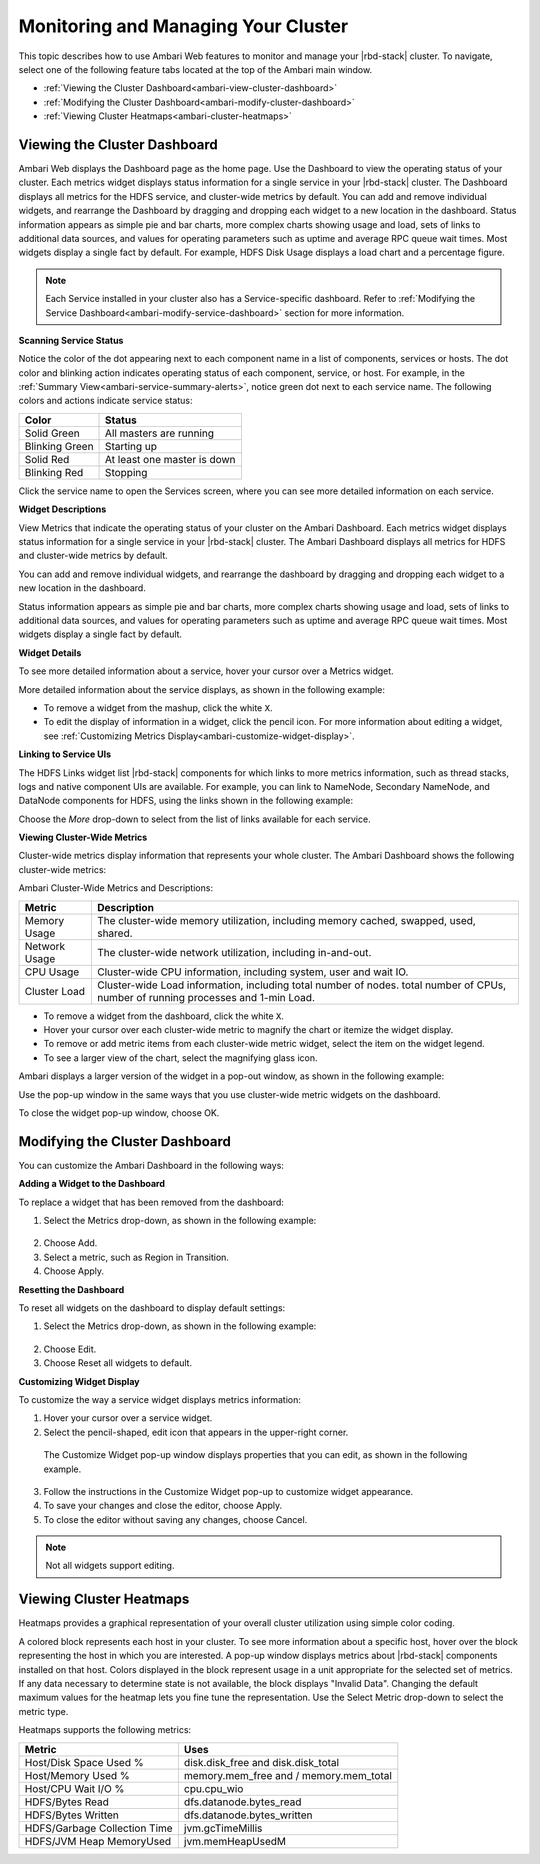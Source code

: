 Monitoring and Managing Your Cluster
====================================

This topic describes how to use Ambari Web features to monitor and manage your |rbd-stack| cluster.
To navigate, select one of the following feature tabs located at the top of the Ambari main window.

* :ref:`Viewing the Cluster Dashboard<ambari-view-cluster-dashboard>`
* :ref:`Modifying the Cluster Dashboard<ambari-modify-cluster-dashboard>`
* :ref:`Viewing Cluster Heatmaps<ambari-cluster-heatmaps>`

.. _ambari-view-cluster-dashboard:

Viewing the Cluster Dashboard
_____________________________

Ambari Web displays the Dashboard page as the home page. Use the Dashboard to view the operating status of your cluster.
Each metrics widget displays status information for a single service in your |rbd-stack| cluster.
The Dashboard displays all metrics for the HDFS service, and cluster-wide metrics by default.
You can add and remove individual widgets, and rearrange the Dashboard by dragging and dropping each widget to a new location in the dashboard.
Status information appears as simple pie and bar charts, more complex charts showing usage and load, sets of links to additional data sources, and values for operating parameters such as uptime and average RPC queue wait times.
Most widgets display a single fact by default.
For example, HDFS Disk Usage displays a load chart and a percentage figure.

.. image:: /img/ambari/Ambari_dashboard.png

.. Note::
  Each Service installed in your cluster also has a Service-specific dashboard. Refer to :ref:`Modifying the Service Dashboard<ambari-modify-service-dashboard>` section for more information.

**Scanning Service Status**

Notice the color of the dot appearing next to each component name in a list of components, services or hosts.
The dot color and blinking action indicates operating status of each component, service, or host.
For example, in the :ref:`Summary View<ambari-service-summary-alerts>`, notice green dot next to each service name.
The following colors and actions indicate service status:

+----------------+------------------------------+
| Color          | Status                       |
+================+==============================+
| Solid Green    | All masters are running      |
+----------------+------------------------------+
| Blinking Green | Starting up                  |
+----------------+------------------------------+
| Solid Red      | At least one master is down  |
+----------------+------------------------------+
| Blinking Red   | Stopping                     |
+----------------+------------------------------+

Click the service name to open the Services screen, where you can see more detailed information on each service.

**Widget Descriptions**

View Metrics that indicate the operating status of your cluster on the Ambari Dashboard.
Each metrics widget displays status information for a single service in your |rbd-stack| cluster.
The Ambari Dashboard displays all metrics for HDFS and cluster-wide metrics by default.

You can add and remove individual widgets, and rearrange the dashboard by dragging and dropping each widget to a new location in the dashboard.

Status information appears as simple pie and bar charts, more complex charts showing usage and load, sets of links to additional data sources, and values for operating parameters such as uptime and average RPC queue wait times.
Most widgets display a single fact by default.

**Widget Details**

To see more detailed information about a service, hover your cursor over a Metrics widget.

More detailed information about the service displays, as shown in the following example:

.. image:: /img/ambari/HDFS_widget_example.png

* To remove a widget from the mashup, click the white ``X``.
* To edit the display of information in a widget, click the pencil icon. For more information about editing a widget, see :ref:`Customizing Metrics Display<ambari-customize-widget-display>`.

**Linking to Service UIs**

The HDFS Links widget list |rbd-stack| components for which links to more metrics information, such as thread stacks, logs and native component UIs are available.
For example, you can link to NameNode, Secondary NameNode, and DataNode components for HDFS, using the links shown in the following example:

.. image:: /img/ambari/HDFS_widget_links.png

Choose the `More` drop-down to select from the list of links available for each service.

**Viewing Cluster-Wide Metrics**

Cluster-wide metrics display information that represents your whole cluster. The Ambari Dashboard shows the following cluster-wide metrics:

.. image:: /img/ambari/cluster_wide_metrics_2.png

Ambari Cluster-Wide Metrics and Descriptions:

+---------------+-------------------------------------------------------------------------------+
| Metric        | Description                                                                   |
+===============+===============================================================================+
| Memory Usage  | The cluster-wide memory utilization, including memory cached, swapped, used,  |
|               | shared.                                                                       |
+---------------+-------------------------------------------------------------------------------+
| Network Usage | The cluster-wide network utilization, including in-and-out.                   |
+---------------+-------------------------------------------------------------------------------+
| CPU Usage     | Cluster-wide CPU information, including system, user and wait IO.             |
+---------------+-------------------------------------------------------------------------------+
| Cluster Load  | Cluster-wide Load information, including total number of nodes. total number  |
|               | of CPUs, number of running processes and 1-min Load.                          |
+---------------+-------------------------------------------------------------------------------+

* To remove a widget from the dashboard, click the white ``X``.
* Hover your cursor over each cluster-wide metric to magnify the chart or itemize the widget display.
* To remove or add metric items from each cluster-wide metric widget, select the item on the widget legend.
* To see a larger view of the chart, select the magnifying glass icon.

Ambari displays a larger version of the widget in a pop-out window, as shown in the following example:

.. image:: /img/ambari/cluster_wide_metrics_detail.png

.. _ambari-modify-cluster-dashboard:

Use the pop-up window in the same ways that you use cluster-wide metric widgets on the dashboard.

To close the widget pop-up window, choose OK.

Modifying the Cluster Dashboard
_______________________________

You can customize the Ambari Dashboard in the following ways:

**Adding a Widget to the Dashboard**

To replace a widget that has been removed from the dashboard:

1. Select the Metrics drop-down, as shown in the following example:

  .. image:: /img/ambari/add_a_widget.png

2. Choose Add.
3. Select a metric, such as Region in Transition.
4. Choose Apply.


**Resetting the Dashboard**

To reset all widgets on the dashboard to display default settings:

1. Select the Metrics drop-down, as shown in the following example:

  .. image:: /img/ambari/edit_widget_dashboard.png

2. Choose Edit.
3. Choose Reset all widgets to default.

.. _ambari-customize-widget-display:

**Customizing Widget Display**

To customize the way a service widget displays metrics information:

1. Hover your cursor over a service widget.
2. Select the pencil-shaped, edit icon that appears in the upper-right corner.

  The Customize Widget pop-up window displays properties that you can edit, as shown in the following example.

  .. image:: /img/ambari/customize_widget.png

3. Follow the instructions in the Customize Widget pop-up to customize widget appearance.
4. To save your changes and close the editor, choose Apply.
5. To close the editor without saving any changes, choose Cancel.

.. Note::
  Not all widgets support editing.

.. _ambari-cluster-heatmaps:

Viewing Cluster Heatmaps
________________________

Heatmaps provides a graphical representation of your overall cluster utilization using simple color coding.

.. image:: /img/ambari/cluster_heatmaps.png

A colored block represents each host in your cluster. To see more information about a specific host, hover over the block representing the host in which you are interested.
A pop-up window displays metrics about |rbd-stack| components installed on that host.
Colors displayed in the block represent usage in a unit appropriate for the selected set of metrics.
If any data necessary to determine state is not available, the block displays "Invalid Data".
Changing the default maximum values for the heatmap lets you fine tune the representation.
Use the Select Metric drop-down to select the metric type.

.. image:: /img/ambari/cluster_heatmaps_select_metrics.png

Heatmaps supports the following metrics:

+------------------------------+----------------------------------------+
| Metric                       | Uses                                   |
+==============================+========================================+
| Host/Disk Space Used %       | disk.disk_free and disk.disk_total     |
+------------------------------+----------------------------------------+
| Host/Memory Used %           | memory.mem_free and / memory.mem_total |
+------------------------------+----------------------------------------+
| Host/CPU Wait I/O %          | cpu.cpu_wio                            |
+------------------------------+----------------------------------------+
| HDFS/Bytes Read              | dfs.datanode.bytes_read                |
+------------------------------+----------------------------------------+
| HDFS/Bytes Written           | dfs.datanode.bytes_written             |
+------------------------------+----------------------------------------+
| HDFS/Garbage Collection Time | jvm.gcTimeMillis                       |
+------------------------------+----------------------------------------+
| HDFS/JVM Heap MemoryUsed     | jvm.memHeapUsedM                       |
+------------------------------+----------------------------------------+